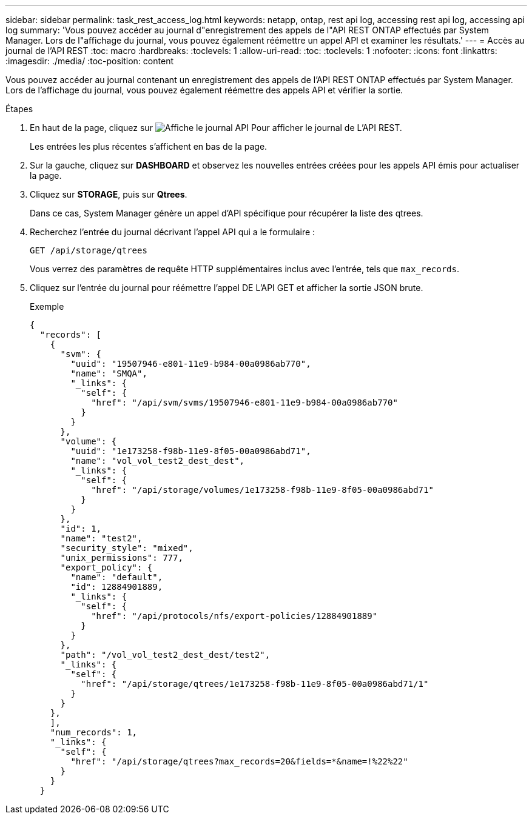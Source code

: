 ---
sidebar: sidebar 
permalink: task_rest_access_log.html 
keywords: netapp, ontap, rest api log, accessing rest api log, accessing api log 
summary: 'Vous pouvez accéder au journal d"enregistrement des appels de l"API REST ONTAP effectués par System Manager. Lors de l"affichage du journal, vous pouvez également réémettre un appel API et examiner les résultats.' 
---
= Accès au journal de l'API REST
:toc: macro
:hardbreaks:
:toclevels: 1
:allow-uri-read: 
:toc: 
:toclevels: 1
:nofooter: 
:icons: font
:linkattrs: 
:imagesdir: ./media/
:toc-position: content


[role="lead"]
Vous pouvez accéder au journal contenant un enregistrement des appels de l'API REST ONTAP effectués par System Manager. Lors de l'affichage du journal, vous pouvez également réémettre des appels API et vérifier la sortie.

.Étapes
. En haut de la page, cliquez sur image:icon_double_arrow.gif["Affiche le journal API"] Pour afficher le journal de L'API REST.
+
Les entrées les plus récentes s'affichent en bas de la page.

. Sur la gauche, cliquez sur *DASHBOARD* et observez les nouvelles entrées créées pour les appels API émis pour actualiser la page.
. Cliquez sur *STORAGE*, puis sur *Qtrees*.
+
Dans ce cas, System Manager génère un appel d'API spécifique pour récupérer la liste des qtrees.

. Recherchez l'entrée du journal décrivant l'appel API qui a le formulaire :
+
`GET /api/storage/qtrees`

+
Vous verrez des paramètres de requête HTTP supplémentaires inclus avec l'entrée, tels que `max_records`.

. Cliquez sur l'entrée du journal pour réémettre l'appel DE L'API GET et afficher la sortie JSON brute.
+
Exemple

+
[source, json]
----
{
  "records": [
    {
      "svm": {
        "uuid": "19507946-e801-11e9-b984-00a0986ab770",
        "name": "SMQA",
        "_links": {
          "self": {
            "href": "/api/svm/svms/19507946-e801-11e9-b984-00a0986ab770"
          }
        }
      },
      "volume": {
        "uuid": "1e173258-f98b-11e9-8f05-00a0986abd71",
        "name": "vol_vol_test2_dest_dest",
        "_links": {
          "self": {
            "href": "/api/storage/volumes/1e173258-f98b-11e9-8f05-00a0986abd71"
          }
        }
      },
      "id": 1,
      "name": "test2",
      "security_style": "mixed",
      "unix_permissions": 777,
      "export_policy": {
        "name": "default",
        "id": 12884901889,
        "_links": {
          "self": {
            "href": "/api/protocols/nfs/export-policies/12884901889"
          }
        }
      },
      "path": "/vol_vol_test2_dest_dest/test2",
      "_links": {
        "self": {
          "href": "/api/storage/qtrees/1e173258-f98b-11e9-8f05-00a0986abd71/1"
        }
      }
    },
    ],
    "num_records": 1,
    "_links": {
      "self": {
        "href": "/api/storage/qtrees?max_records=20&fields=*&name=!%22%22"
      }
    }
  }
----

